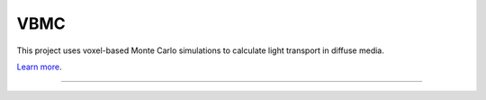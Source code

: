 VBMC
========================

This project uses voxel-based Monte Carlo simulations to calculate light transport in diffuse media.

`Learn more <https://www.ncbi.nlm.nih.gov/pmc/articles/PMC9116466/>`_.

---------------
